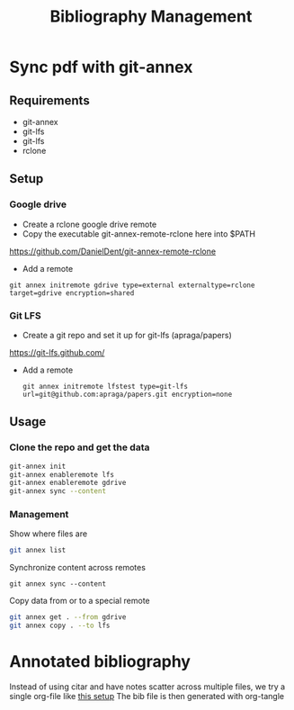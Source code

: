 #+title: Bibliography Management

* Sync pdf with git-annex
** Requirements
- git-annex
- git-lfs
- git-lfs
- rclone

** Setup
*** Google drive
- Create a rclone google drive remote
- Copy the executable git-annex-remote-rclone here into $PATH
https://github.com/DanielDent/git-annex-remote-rclone
- Add a remote
#+begin_src
git annex initremote gdrive type=external externaltype=rclone target=gdrive encryption=shared
#+end_src
*** Git LFS
- Create a git repo and set it up for git-lfs (apraga/papers)
https://git-lfs.github.com/
- Add a remote
  #+begin_src
git annex initremote lfstest type=git-lfs url=git@github.com:apraga/papers.git encryption=none
  #+end_src
** Usage
*** Clone the repo and get the data
#+begin_src sh
git-annex init
git-annex enableremote lfs
git-annex enableremote gdrive
git-annex sync --content
#+end_src
*** Management
Show where files are
#+begin_src sh
git annex list
#+end_src
Synchronize content across remotes
#+begin_src
git annex sync --content
#+end_src
Copy data from or to a special remote
#+begin_src sh
git annex get . --from gdrive
git annex copy . --to lfs
#+end_src
* Annotated bibliography
Instead of using citar and have notes scatter across multiple files, we try a single org-file  like [[http://www.cachestocaches.com/2020/3/org-mode-annotated-bibliography/][this setup]]
The bib file is then generated with org-tangle
